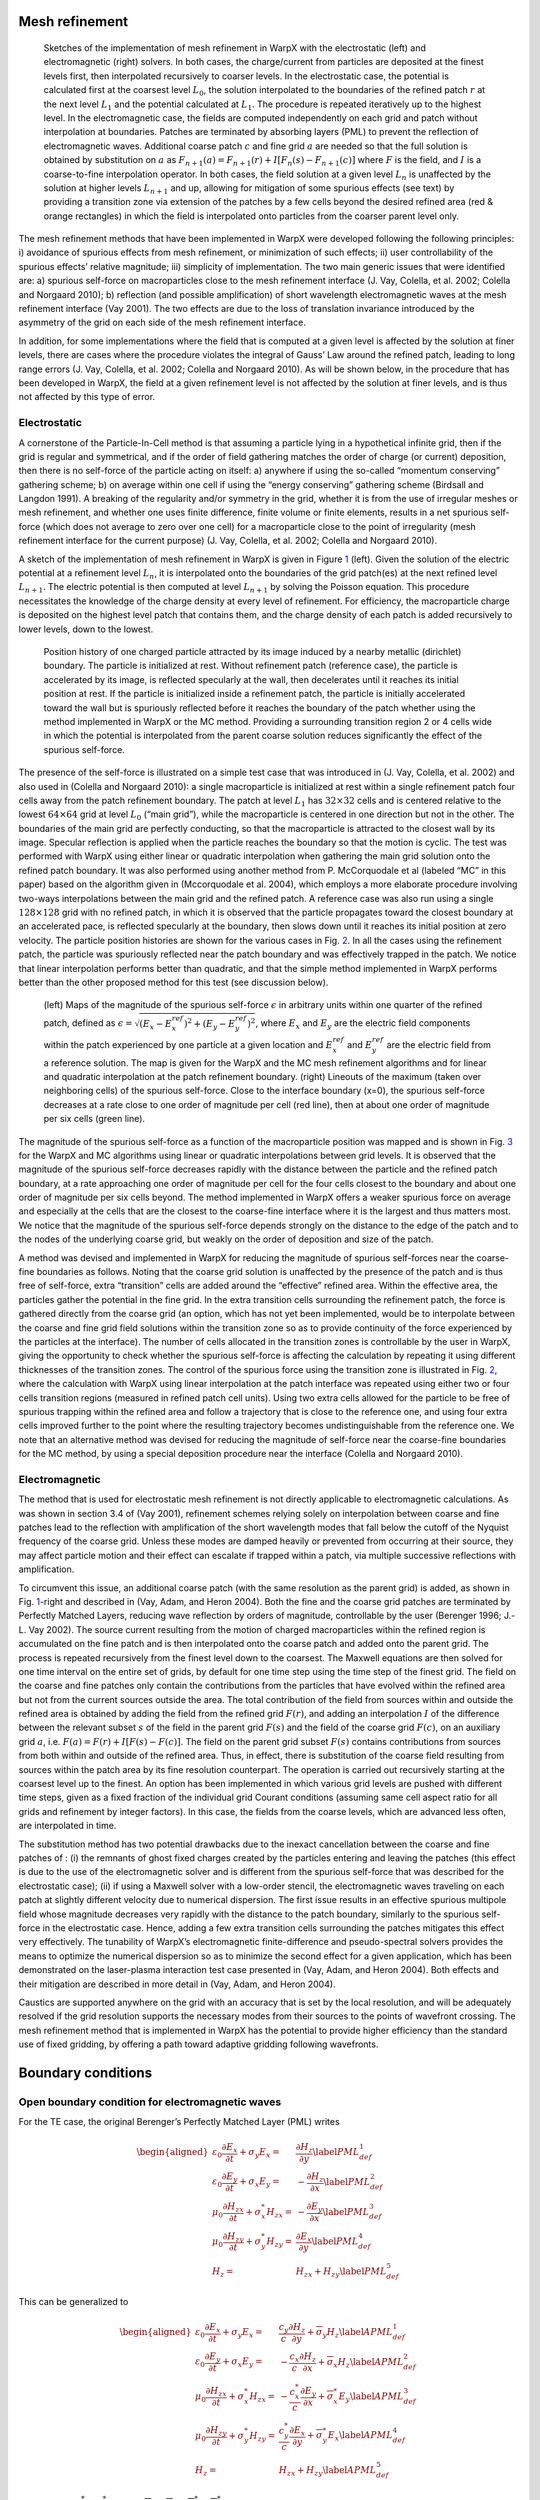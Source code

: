 Mesh refinement
===============

.. figure:: ICNSP_2011_Vay_fig1.png
   :alt: Sketches of the implementation of mesh refinement in WarpX with the electrostatic (left) and electromagnetic (right) solvers. In both cases, the charge/current from particles are deposited at the finest levels first, then interpolated recursively to coarser levels. In the electrostatic case, the potential is calculated first at the coarsest level :math:`L_0`, the solution interpolated to the boundaries of the refined patch :math:`r` at the next level :math:`L_{1}` and the potential calculated at :math:`L_1`. The procedure is repeated iteratively up to the highest level. In the electromagnetic case, the fields are computed independently on each grid and patch without interpolation at boundaries. Patches are terminated by absorbing layers (PML) to prevent the reflection of electromagnetic waves. Additional coarse patch :math:`c` and fine grid :math:`a` are needed so that the full solution is obtained by substitution on :math:`a` as :math:`F_{n+1}(a)=F_{n+1}(r)+I[F_n( s )-F_{n+1}( c )]` where :math:`F` is the field, and :math:`I` is a coarse-to-fine interpolation operator. In both cases, the field solution at a given level :math:`L_n` is unaffected by the solution at higher levels :math:`L_{n+1}` and up, allowing for mitigation of some spurious effects (see text) by providing a transition zone via extension of the patches by a few cells beyond the desired refined area (red & orange rectangles) in which the field is interpolated onto particles from the coarser parent level only.
   :name: fig:ESAMR
   :width: 15cm

   Sketches of the implementation of mesh refinement in WarpX with the electrostatic (left) and electromagnetic (right) solvers. In both cases, the charge/current from particles are deposited at the finest levels first, then interpolated recursively to coarser levels. In the electrostatic case, the potential is calculated first at the coarsest level :math:`L_0`, the solution interpolated to the boundaries of the refined patch :math:`r` at the next level :math:`L_{1}` and the potential calculated at :math:`L_1`. The procedure is repeated iteratively up to the highest level. In the electromagnetic case, the fields are computed independently on each grid and patch without interpolation at boundaries. Patches are terminated by absorbing layers (PML) to prevent the reflection of electromagnetic waves. Additional coarse patch :math:`c` and fine grid :math:`a` are needed so that the full solution is obtained by substitution on :math:`a` as :math:`F_{n+1}(a)=F_{n+1}(r)+I[F_n( s )-F_{n+1}( c )]` where :math:`F` is the field, and :math:`I` is a coarse-to-fine interpolation operator. In both cases, the field solution at a given level :math:`L_n` is unaffected by the solution at higher levels :math:`L_{n+1}` and up, allowing for mitigation of some spurious effects (see text) by providing a transition zone via extension of the patches by a few cells beyond the desired refined area (red & orange rectangles) in which the field is interpolated onto particles from the coarser parent level only.

The mesh refinement methods that have been implemented in WarpX were developed following the following principles: i) avoidance of spurious effects from mesh refinement, or minimization of such effects; ii) user controllability of the spurious effects’ relative magnitude; iii) simplicity of implementation. The two main generic issues that were identified are: a) spurious self-force on macroparticles close to the mesh refinement interface (J. Vay, Colella, et al. 2002; Colella and Norgaard 2010); b) reflection (and possible amplification) of short wavelength electromagnetic waves at the mesh refinement interface (Vay 2001). The two effects are due to the loss of translation invariance introduced by the asymmetry of the grid on each side of the mesh refinement interface.

In addition, for some implementations where the field that is computed at a given level is affected by the solution at finer levels, there are cases where the procedure violates the integral of Gauss’ Law around the refined patch, leading to long range errors (J. Vay, Colella, et al. 2002; Colella and Norgaard 2010). As will be shown below, in the procedure that has been developed in WarpX, the field at a given refinement level is not affected by the solution at finer levels, and is thus not affected by this type of error.

Electrostatic
-------------

A cornerstone of the Particle-In-Cell method is that assuming a particle lying in a hypothetical infinite grid, then if the grid is regular and symmetrical, and if the order of field gathering matches the order of charge (or current) deposition, then there is no self-force of the particle acting on itself: a) anywhere if using the so-called “momentum conserving” gathering scheme; b) on average within one cell if using the “energy conserving” gathering scheme (Birdsall and Langdon 1991). A breaking of the regularity and/or symmetry in the grid, whether it is from the use of irregular meshes or mesh refinement, and whether one uses finite difference, finite volume or finite elements, results in a net spurious self-force (which does not average to zero over one cell) for a macroparticle close to the point of irregularity (mesh refinement interface for the current purpose) (J. Vay, Colella, et al. 2002; Colella and Norgaard 2010).

A sketch of the implementation of mesh refinement in WarpX is given in Figure \ `1 <#fig:ESAMR>`__ (left). Given the solution of the electric potential at a refinement level :math:`L_n`, it is interpolated onto the boundaries of the grid patch(es) at the next refined level :math:`L_{n+1}`. The electric potential is then computed at level :math:`L_{n+1}` by solving the Poisson equation. This procedure necessitates the knowledge of the charge density at every level of refinement. For efficiency, the macroparticle charge is deposited on the highest level patch that contains them, and the charge density of each patch is added recursively to lower levels, down to the lowest.

.. figure:: ICNSP_2011_Vay_fig2.png
   :alt: Position history of one charged particle attracted by its image induced by a nearby metallic (dirichlet) boundary. The particle is initialized at rest. Without refinement patch (reference case), the particle is accelerated by its image, is reflected specularly at the wall, then decelerates until it reaches its initial position at rest. If the particle is initialized inside a refinement patch, the particle is initially accelerated toward the wall but is spuriously reflected before it reaches the boundary of the patch whether using the method implemented in WarpX or the MC method. Providing a surrounding transition region 2 or 4 cells wide in which the potential is interpolated from the parent coarse solution reduces significantly the effect of the spurious self-force.
   :name: fig:ESselfforce
   :width: 15cm

   Position history of one charged particle attracted by its image induced by a nearby metallic (dirichlet) boundary. The particle is initialized at rest. Without refinement patch (reference case), the particle is accelerated by its image, is reflected specularly at the wall, then decelerates until it reaches its initial position at rest. If the particle is initialized inside a refinement patch, the particle is initially accelerated toward the wall but is spuriously reflected before it reaches the boundary of the patch whether using the method implemented in WarpX or the MC method. Providing a surrounding transition region 2 or 4 cells wide in which the potential is interpolated from the parent coarse solution reduces significantly the effect of the spurious self-force. 

The presence of the self-force is illustrated on a simple test case that was introduced in (J. Vay, Colella, et al. 2002) and also used in (Colella and Norgaard 2010): a single macroparticle is initialized at rest within a single refinement patch four cells away from the patch refinement boundary. The patch at level :math:`L_1` has :math:`32\times32` cells and is centered relative to the lowest :math:`64\times64` grid at level :math:`L_0` (“main grid”), while the macroparticle is centered in one direction but not in the other. The boundaries of the main grid are perfectly conducting, so that the macroparticle is attracted to the closest wall by its image. Specular reflection is applied when the particle reaches the boundary so that the motion is cyclic. The test was performed with WarpX using either linear or quadratic interpolation when gathering the main grid solution onto the refined patch boundary. It was also performed using another method from P. McCorquodale et al (labeled “MC” in this paper) based on the algorithm given in (Mccorquodale et al. 2004), which employs a more elaborate procedure involving two-ways interpolations between the main grid and the refined patch. A reference case was also run using a single :math:`128\times128` grid with no refined patch, in which it is observed that the particle propagates toward the closest boundary at an accelerated pace, is reflected specularly at the boundary, then slows down until it reaches its initial position at zero velocity. The particle position histories are shown for the various cases in Fig. `2 <#fig:ESselfforce>`__. In all the cases using the refinement patch, the particle was spuriously reflected near the patch boundary and was effectively trapped in the patch. We notice that linear interpolation performs better than quadratic, and that the simple method implemented in WarpX performs better than the other proposed method for this test (see discussion below).

.. figure:: ICNSP_2011_Vay_fig3.png
   :alt: (left) Maps of the magnitude of the spurious self-force :math:`\epsilon` in arbitrary units within one quarter of the refined patch, defined as :math:`\epsilon=\sqrt{(E_x-E_x^{ref})^2+(E_y-E_y^{ref})^2}`, where :math:`E_x` and :math:`E_y` are the electric field components within the patch experienced by one particle at a given location and :math:`E_x^{ref}` and :math:`E_y^{ref}` are the electric field from a reference solution. The map is given for the WarpX and the MC mesh refinement algorithms and for linear and quadratic interpolation at the patch refinement boundary. (right) Lineouts of the maximum (taken over neighboring cells) of the spurious self-force. Close to the interface boundary (x=0), the spurious self-force decreases at a rate close to one order of magnitude per cell (red line), then at about one order of magnitude per six cells (green line).
   :name: fig:ESselfforcemap
   :width: 15cm

   (left) Maps of the magnitude of the spurious self-force :math:`\epsilon` in arbitrary units within one quarter of the refined patch, defined as :math:`\epsilon=\sqrt{(E_x-E_x^{ref})^2+(E_y-E_y^{ref})^2}`, where :math:`E_x` and :math:`E_y` are the electric field components within the patch experienced by one particle at a given location and :math:`E_x^{ref}` and :math:`E_y^{ref}` are the electric field from a reference solution. The map is given for the WarpX and the MC mesh refinement algorithms and for linear and quadratic interpolation at the patch refinement boundary. (right) Lineouts of the maximum (taken over neighboring cells) of the spurious self-force. Close to the interface boundary (x=0), the spurious self-force decreases at a rate close to one order of magnitude per cell (red line), then at about one order of magnitude per six cells (green line).

The magnitude of the spurious self-force as a function of the macroparticle position was mapped and is shown in Fig. `3 <#fig:ESselfforcemap>`__ for the WarpX and MC algorithms using linear or quadratic interpolations between grid levels. It is observed that the magnitude of the spurious self-force decreases rapidly with the distance between the particle and the refined patch boundary, at a rate approaching one order of magnitude per cell for the four cells closest to the boundary and about one order of magnitude per six cells beyond. The method implemented in WarpX offers a weaker spurious force on average and especially at the cells that are the closest to the coarse-fine interface where it is the largest and thus matters most.
We notice that the magnitude of the spurious self-force depends strongly on the distance to the edge of the patch and to the nodes of the underlying coarse grid, but weakly on the order of deposition and size of the patch.

A method was devised and implemented in WarpX for reducing the magnitude of spurious self-forces near the coarse-fine boundaries as follows. Noting that the coarse grid solution is unaffected by the presence of the patch and is thus free of self-force, extra “transition” cells are added around the “effective” refined area.
Within the effective area, the particles gather the potential in the fine grid. In the extra transition cells surrounding the refinement patch, the force is gathered directly from the coarse grid (an option, which has not yet been implemented, would be to interpolate between the coarse and fine grid field solutions within the transition zone so as to provide continuity of the force experienced by the particles at the interface). The number of cells allocated in the transition zones is controllable by the user in WarpX, giving the opportunity to check whether the spurious self-force is affecting the calculation by repeating it using different thicknesses of the transition zones. The control of the spurious force using the transition zone is illustrated in Fig. \ `2 <#fig:ESselfforce>`__, where the calculation with WarpX using linear interpolation at the patch interface was repeated using either two or four cells transition regions (measured in refined patch cell units). Using two extra cells allowed for the particle to be free of spurious trapping within the refined area and follow a trajectory that is close to the reference one, and using four extra cells improved further to the point where the resulting trajectory becomes undistinguishable from the reference one.
We note that an alternative method was devised for reducing the magnitude of self-force near the coarse-fine boundaries for the MC method, by using a special deposition procedure near the interface (Colella and Norgaard 2010).

Electromagnetic
---------------

The method that is used for electrostatic mesh refinement is not directly applicable to electromagnetic calculations. As was shown in section 3.4 of (Vay 2001), refinement schemes relying solely on interpolation between coarse and fine patches lead to the reflection with amplification of the short wavelength modes that fall below the cutoff of the Nyquist frequency of the coarse grid. Unless these modes are damped heavily or prevented from occurring at their source, they may affect particle motion and their effect can escalate if trapped within a patch, via multiple successive reflections with amplification.

To circumvent this issue, an additional coarse patch (with the same resolution as the parent grid) is added, as shown in Fig. \ `1 <#fig:ESAMR>`__-right and described in (Vay, Adam, and Heron 2004). Both the fine and the coarse grid patches are terminated by Perfectly Matched Layers, reducing wave reflection by orders of magnitude, controllable by the user (Berenger 1996; J.-L. Vay 2002). The source current resulting from the motion of charged macroparticles within the refined region is accumulated on the fine patch and is then interpolated onto the coarse patch and added onto the parent grid. The process is repeated recursively from the finest level down to the coarsest. The Maxwell equations are then solved for one time interval on the entire set of grids, by default for one time step using the time step of the finest grid. The field on the coarse and fine patches only contain the contributions from the particles that have evolved within the refined area but not from the current sources outside the area. The total contribution of the field from sources within and outside the refined area is obtained by adding the field from the refined grid :math:`F(r)`, and adding an interpolation :math:`I` of the difference between the relevant subset :math:`s` of the field in the parent grid :math:`F(s)` and the field of the coarse grid :math:`F( c )`, on an auxiliary grid :math:`a`, i.e. :math:`F(a)=F(r)+I[F(s)-F( c )]`. The field on the parent grid subset :math:`F(s)` contains contributions from sources from both within and outside of the refined area. Thus, in effect, there is substitution of the coarse field resulting from sources within the patch area by its fine resolution counterpart. The operation is carried out recursively starting at the coarsest level up to the finest.
An option has been implemented in which various grid levels are pushed with different time steps, given as a fixed fraction of the individual grid Courant conditions (assuming same cell aspect ratio for all grids and refinement by integer factors). In this case, the fields from the coarse levels, which are advanced less often, are interpolated in time.

The substitution method has two potential drawbacks due to the inexact cancellation between the coarse and fine patches of : (i) the remnants of ghost fixed charges created by the particles entering and leaving the patches (this effect is due to the use of the electromagnetic solver and is different from the spurious self-force that was described for the electrostatic case); (ii) if using a Maxwell solver with a low-order stencil, the electromagnetic waves traveling on each patch at slightly different velocity due to numerical dispersion.
The first issue results in an effective spurious multipole field whose magnitude decreases very rapidly with the distance to the patch boundary, similarly to the spurious self-force in the electrostatic case. Hence, adding a few extra transition cells surrounding the patches mitigates this effect very effectively.
The tunability of WarpX’s electromagnetic finite-difference and pseudo-spectral solvers provides the means to optimize the numerical dispersion so as to minimize the second effect for a given application, which has been demonstrated on the laser-plasma interaction test case presented in (Vay, Adam, and Heron 2004).
Both effects and their mitigation are described in more detail in (Vay, Adam, and Heron 2004).

Caustics are supported anywhere on the grid with an accuracy that is set by the local resolution, and will be adequately resolved if the grid resolution supports the necessary modes from their sources to the points of wavefront crossing. The mesh refinement method that is implemented in WarpX has the potential to provide higher efficiency than the standard use of fixed gridding, by offering a path toward adaptive gridding following wavefronts.

Boundary conditions
===================

Open boundary condition for electromagnetic waves
-------------------------------------------------

For the TE case, the original Berenger’s Perfectly Matched Layer (PML) writes

.. math::

   \begin{aligned}
   \varepsilon _{0}\frac{\partial E_{x}}{\partial t}+\sigma _{y}E_{x} = & \frac{\partial H_{z}}{\partial y}\label{PML_def_1} \\
   \varepsilon _{0}\frac{\partial E_{y}}{\partial t}+\sigma _{x}E_{y} = & -\frac{\partial H_{z}}{\partial x}\label{PML_def_2} \\
   \mu _{0}\frac{\partial H_{zx}}{\partial t}+\sigma ^{*}_{x}H_{zx} = & -\frac{\partial E_{y}}{\partial x}\label{PML_def_3} \\
   \mu _{0}\frac{\partial H_{zy}}{\partial t}+\sigma ^{*}_{y}H_{zy} = & \frac{\partial E_{x}}{\partial y}\label{PML_def_4} \\
   H_{z}  = & H_{zx}+H_{zy}\label{PML_def_5} \end{aligned}

This can be generalized to

.. math::

   \begin{aligned}
   \varepsilon _{0}\frac{\partial E_{x}}{\partial t}+\sigma _{y}E_{x} = & \frac{c_{y}}{c}\frac{\partial H_{z}}{\partial y}+\overline{\sigma }_{y}H_{z}\label{APML_def_1} \\
   \varepsilon _{0}\frac{\partial E_{y}}{\partial t}+\sigma _{x}E_{y} = & -\frac{c_{x}}{c}\frac{\partial H_{z}}{\partial x}+\overline{\sigma }_{x}H_{z}\label{APML_def_2} \\
   \mu _{0}\frac{\partial H_{zx}}{\partial t}+\sigma ^{*}_{x}H_{zx} = & -\frac{c^{*}_{x}}{c}\frac{\partial E_{y}}{\partial x}+\overline{\sigma }_{x}^{*}E_{y}\label{APML_def_3} \\
   \mu _{0}\frac{\partial H_{zy}}{\partial t}+\sigma ^{*}_{y}H_{zy} = & \frac{c^{*}_{y}}{c}\frac{\partial E_{x}}{\partial y}+\overline{\sigma }_{y}^{*}E_{x}\label{APML_def_4} \\
   H_{z} = & H_{zx}+H_{zy}\label{APML_def_5} \end{aligned}

For :math:`c_{x}=c_{y}=c^{*}_{x}=c^{*}_{y}=c` and :math:`\overline{\sigma }_{x}=\overline{\sigma }_{y}=\overline{\sigma }_{x}^{*}=\overline{\sigma }_{y}^{*}=0`,
this system reduces to the Berenger PML medium, while adding the additional
constraint :math:`\sigma _{x}=\sigma _{y}=\sigma _{x}^{*}=\sigma _{y}^{*}=0`
leads to the system of Maxwell equations in vacuum.

[Sec:analytic theory, propa plane wave]Propagation of a Plane Wave in an APML Medium
~~~~~~~~~~~~~~~~~~~~~~~~~~~~~~~~~~~~~~~~~~~~~~~~~~~~~~~~~~~~~~~~~~~~~~~~~~~~~~~~~~~~

We consider a plane wave of magnitude (:math:`E_{0},H_{zx0},H_{zy0}`)
and pulsation :math:`\omega` propagating in the APML medium with an
angle :math:`\varphi` relative to the x axis

.. math::

   \begin{aligned}
   E_{x} = & -E_{0}\sin \varphi e^{i\omega \left( t-\alpha x-\beta y\right) }\label{Plane_wave_APML_def_1} \\
   E_{y} = & E_{0}\cos \varphi e^{i\omega \left( t-\alpha x-\beta y\right) }\label{Plane_wave_APML_def_2} \\
   H_{zx} = & H_{zx0}e^{i\omega \left( t-\alpha x-\beta y\right) }\label{Plane_wave_AMPL_def_3} \\
   H_{zy} = & H_{zy0}e^{i\omega \left( t-\alpha x-\beta y\right) }\label{Plane_wave_APML_def_4} \end{aligned}

where :math:`\alpha` and\ :math:`\beta` are two complex constants to
be determined.

Introducing (`[Plane_wave_APML_def_1] <#Plane_wave_APML_def_1>`__), (`[Plane_wave_APML_def_2] <#Plane_wave_APML_def_2>`__),
(`[Plane_wave_AMPL_def_3] <#Plane_wave_AMPL_def_3>`__) and (`[Plane_wave_APML_def_4] <#Plane_wave_APML_def_4>`__)
into (`[APML_def_1] <#APML_def_1>`__), (`[APML_def_2] <#APML_def_2>`__), (`[APML_def_3] <#APML_def_3>`__)
and (`[APML_def_4] <#APML_def_4>`__) gives

.. math::

   \begin{aligned}
   \varepsilon _{0}E_{0}\sin \varphi -i\frac{\sigma _{y}}{\omega }E_{0}\sin \varphi  = & \beta \frac{c_{y}}{c}\left( H_{zx0}+H_{zy0}\right) +i\frac{\overline{\sigma }_{y}}{\omega }\left( H_{zx0}+H_{zy0}\right) \label{Plane_wave_APML_1_1} \\
   \varepsilon _{0}E_{0}\cos \varphi -i\frac{\sigma _{x}}{\omega }E_{0}\cos \varphi  = & \alpha \frac{c_{x}}{c}\left( H_{zx0}+H_{zy0}\right) -i\frac{\overline{\sigma }_{x}}{\omega }\left( H_{zx0}+H_{zy0}\right) \label{Plane_wave_APML_1_2} \\
   \mu _{0}H_{zx0}-i\frac{\sigma ^{*}_{x}}{\omega }H_{zx0} = & \alpha \frac{c^{*}_{x}}{c}E_{0}\cos \varphi -i\frac{\overline{\sigma }^{*}_{x}}{\omega }E_{0}\cos \varphi \label{Plane_wave_APML_1_3} \\
   \mu _{0}H_{zy0}-i\frac{\sigma ^{*}_{y}}{\omega }H_{zy0} = & \beta \frac{c^{*}_{y}}{c}E_{0}\sin \varphi +i\frac{\overline{\sigma }^{*}_{y}}{\omega }E_{0}\sin \varphi \label{Plane_wave_APML_1_4} \end{aligned}

Defining :math:`Z=E_{0}/\left( H_{zx0}+H_{zy0}\right)` and using (`[Plane_wave_APML_1_1] <#Plane_wave_APML_1_1>`__)
and (`[Plane_wave_APML_1_2] <#Plane_wave_APML_1_2>`__), we get

.. math::

   \begin{aligned}
   \beta  = & \left[ Z\left( \varepsilon _{0}-i\frac{\sigma _{y}}{\omega }\right) \sin \varphi -i\frac{\overline{\sigma }_{y}}{\omega }\right] \frac{c}{c_{y}}\label{Plane_wave_APML_beta_of_g} \\
   \alpha  = & \left[ Z\left( \varepsilon _{0}-i\frac{\sigma _{x}}{\omega }\right) \cos \varphi +i\frac{\overline{\sigma }_{x}}{\omega }\right] \frac{c}{c_{x}}\label{Plane_wave_APML_alpha_of_g} \end{aligned}

Adding :math:`H_{zx0}` and :math:`H_{zy0}` from (`[Plane_wave_APML_1_3] <#Plane_wave_APML_1_3>`__)
and (`[Plane_wave_APML_1_4] <#Plane_wave_APML_1_4>`__) and substituting the expressions
for :math:`\alpha` and :math:`\beta` from (`[Plane_wave_APML_beta_of_g] <#Plane_wave_APML_beta_of_g>`__)
and (`[Plane_wave_APML_alpha_of_g] <#Plane_wave_APML_alpha_of_g>`__) yields

.. math::

   \begin{aligned}
   \frac{1}{Z} = & \frac{Z\left( \varepsilon _{0}-i\frac{\sigma _{x}}{\omega }\right) \cos \varphi \frac{c^{*}_{x}}{c_{x}}+i\frac{\overline{\sigma }_{x}}{\omega }\frac{c^{*}_{x}}{c_{x}}-i\frac{\overline{\sigma }^{*}_{x}}{\omega }}{\mu _{0}-i\frac{\sigma ^{*}_{x}}{\omega }}\cos \varphi \nonumber \\
    + & \frac{Z\left( \varepsilon _{0}-i\frac{\sigma _{y}}{\omega }\right) \sin \varphi \frac{c^{*}_{y}}{c_{y}}-i\frac{\overline{\sigma }_{y}}{\omega }\frac{c^{*}_{y}}{c_{y}}+i\frac{\overline{\sigma }^{*}_{y}}{\omega }}{\mu _{0}-i\frac{\sigma ^{*}_{y}}{\omega }}\sin \varphi \end{aligned}

If :math:`c_{x}=c^{*}_{x}`, :math:`c_{y}=c^{*}_{y}`, :math:`\overline{\sigma }_{x}=\overline{\sigma }^{*}_{x}`, :math:`\overline{\sigma }_{y}=\overline{\sigma }^{*}_{y}`, :math:`\frac{\sigma _{x}}{\varepsilon _{0}}=\frac{\sigma ^{*}_{x}}{\mu _{0}}` and :math:`\frac{\sigma _{y}}{\varepsilon _{0}}=\frac{\sigma ^{*}_{y}}{\mu _{0}}` then

.. math::

   \begin{aligned}
   Z = & \pm \sqrt{\frac{\mu _{0}}{\varepsilon _{0}}}\label{APML_impedance} \end{aligned}

which is the impedance of vacuum. Hence, like the PML, given some
restrictions on the parameters, the APML does not generate any reflection
at any angle and any frequency. As for the PML, this property is not
retained after discretization, as shown subsequently in this paper.

Calling :math:`\psi` any component of the field and :math:`\psi _{0}`
its magnitude, we get from (`[Plane_wave_APML_def_1] <#Plane_wave_APML_def_1>`__), (`[Plane_wave_APML_beta_of_g] <#Plane_wave_APML_beta_of_g>`__),
(`[Plane_wave_APML_alpha_of_g] <#Plane_wave_APML_alpha_of_g>`__) and (`[APML_impedance] <#APML_impedance>`__) that

.. math::

   \label{Plane_wave_absorption}
   \psi =\psi _{0}e^{i\omega \left( t\mp x\cos \varphi /c_{x}\mp y\sin \varphi /c_{y}\right) }e^{-\left( \pm \frac{\sigma _{x}\cos \varphi }{\varepsilon _{0}c_{x}}+\overline{\sigma }_{x}\frac{c}{c_{x}}\right) x}e^{-\left( \pm \frac{\sigma _{y}\sin \varphi }{\varepsilon _{0}c_{y}}+\overline{\sigma }_{y}\frac{c}{c_{y}}\right) y}

We assume that we have an APML layer of thickness :math:`\delta` (measured
along :math:`x`) and that :math:`\sigma _{y}=\overline{\sigma }_{y}=0`
and :math:`c_{y}=c.` Using (`[Plane_wave_absorption] <#Plane_wave_absorption>`__), we determine
that the coefficient of reflection given by this layer is

.. math::

   \begin{aligned}
   R_{APML}\left( \theta \right)  = & e^{-\left( \sigma _{x}\cos \varphi /\varepsilon _{0}c_{x}+\overline{\sigma }_{x}c/c_{x}\right) \delta }e^{-\left( \sigma _{x}\cos \varphi /\varepsilon _{0}c_{x}-\overline{\sigma }_{x}c/c_{x}\right) \delta }\nonumber \\
    = & e^{-2\left( \sigma _{x}\cos \varphi /\varepsilon _{0}c_{x}\right) \delta }\end{aligned}

which happens to be the same as the PML theoretical coefficient of
reflection if we assume :math:`c_{x}=c`. Hence, it follows that for
the purpose of wave absorption, the term :math:`\overline{\sigma }_{x}`
seems to be of no interest. However, although this conclusion is true
at the infinitesimal limit, it does not hold for the discretized counterpart.

Discretization
~~~~~~~~~~~~~~

.. math::

   \begin{aligned}
   \frac{E_x|^{n+1}_{j+1/2,k,l}-E_x|^{n}_{j+1/2,k,l}}{\Delta t} + \sigma_y \frac{E_x|^{n+1}_{j+1/2,k,l}+E_x|^{n}_{j+1/2,k,l}}{2} = & \frac{H_z|^{n+1/2}_{j+1/2,k+1/2,l}-H_z|^{n+1/2}_{j+1/2,k-1/2,l}}{\Delta y} \\
   %
   \frac{E_y|^{n+1}_{j,k+1/2,l}-E_y|^{n}_{j,k+1/2,l}}{\Delta t} + \sigma_x \frac{E_y|^{n+1}_{j,k+1/2,l}+E_y|^{n}_{j,k+1/2,l}}{2} = & - \frac{H_z|^{n+1/2}_{j+1/2,k+1/2,l}-H_z|^{n+1/2}_{j-1/2,k+1/2,l}}{\Delta x} \\
   %
   \frac{H_{zx}|^{n+3/2}_{j+1/2,k+1/2,l}-H_{zx}|^{n}_{j+1/2,k+1/2,l}}{\Delta t} + \sigma^*_x \frac{H_{zx}|^{n+3/2}_{j+1/2,k+1/2,l}+H_{zx}|^{n}_{j+1/2,k+1/2,l}}{2} = & - \frac{E_y|^{n+1}_{j+1,k+1/2,l}-E_y|^{n+1}_{j,k+1/2,l}}{\Delta x} \\
   %
   \frac{H_{zy}|^{n+3/2}_{j+1/2,k+1/2,l}-H_{zy}|^{n}_{j+1/2,k+1/2,l}}{\Delta t} + \sigma^*_y \frac{H_{zy}|^{n+3/2}_{j+1/2,k+1/2,l}+H_{zy}|^{n}_{j+1/2,k+1/2,l}}{2} = & \frac{E_x|^{n+1}_{j+1/2,k+1,l}-E_x|^{n+1}_{j+1/2,k,l}}{\Delta y} \\
   %
   H_z = & H_{zx}+H_{zy}\end{aligned}

.. math::

   \begin{aligned}
   E_x|^{n+1}_{j+1/2,k,l} = & \left(\frac{1-\sigma_y \Delta t/2}{1+\sigma_y \Delta t/2}\right) E_x|^{n}_{j+1/2,k,l} + \frac{\Delta t/\Delta y}{1+\sigma_y \Delta t/2} \left(H_z|^{n+1/2}_{j+1/2,k+1/2,l}-H_z|^{n+1/2}_{j+1/2,k-1/2,l}\right) \\
   %
   E_y|^{n+1}_{j,k+1/2,l} = & \left(\frac{1-\sigma_x \Delta t/2}{1+\sigma_x \Delta t/2}\right) E_y|^{n}_{j,k+1/2,l} - \frac{\Delta t/\Delta x}{1+\sigma_x \Delta t/2} \left(H_z|^{n+1/2}_{j+1/2,k+1/2,l}-H_z|^{n+1/2}_{j-1/2,k+1/2,l}\right) \\
   %
   H_{zx}|^{n+3/2}_{j+1/2,k+1/2,l} = & \left(\frac{1-\sigma^*_x \Delta t/2}{1+\sigma^*_x \Delta t/2}\right) H_{zx}|^{n}_{j+1/2,k+1/2,l} - \frac{\Delta t/\Delta x}{1+\sigma^*_x \Delta t/2} \left(E_y|^{n+1}_{j+1,k+1/2,l}-E_y|^{n+1}_{j,k+1/2,l}\right) \\
   %
   H_{zy}|^{n+3/2}_{j+1/2,k+1/2,l} = & \left(\frac{1-\sigma^*_y \Delta t/2}{1+\sigma^*_y \Delta t/2}\right) H_{zy}|^{n}_{j+1/2,k+1/2,l} + \frac{\Delta t/\Delta y}{1+\sigma^*_y \Delta t/2} \left(E_x|^{n+1}_{j+1/2,k+1,l}-E_x|^{n+1}_{j+1/2,k,l}\right) \\
   %
   H_z = & H_{zx}+H_{zy}\end{aligned}

.. math::

   \begin{aligned}
   E_x|^{n+1}_{j+1/2,k,l} = & e^{-\sigma_y\Delta t} E_x|^{n}_{j+1/2,k,l} + \frac{1-e^{-\sigma_y\Delta t}}{\sigma_y \Delta y} \left(H_z|^{n+1/2}_{j+1/2,k+1/2,l}-H_z|^{n+1/2}_{j+1/2,k-1/2,l}\right) \\
   %
   E_y|^{n+1}_{j,k+1/2,l} = & e^{-\sigma_x\Delta t} E_y|^{n}_{j,k+1/2,l} - \frac{1-e^{-\sigma_x\Delta t}}{\sigma_x \Delta x} \left(H_z|^{n+1/2}_{j+1/2,k+1/2,l}-H_z|^{n+1/2}_{j-1/2,k+1/2,l}\right) \\
   %
   H_{zx}|^{n+3/2}_{j+1/2,k+1/2,l} = & e^{-\sigma^*_x\Delta t} H_{zx}|^{n}_{j+1/2,k+1/2,l} - \frac{1-e^{-\sigma^*_x\Delta t}}{\sigma^*_x \Delta x} \left(E_y|^{n+1}_{j+1,k+1/2,l}-E_y|^{n+1}_{j,k+1/2,l}\right) \\
   %
   H_{zy}|^{n+3/2}_{j+1/2,k+1/2,l} = & e^{-\sigma^*_y\Delta t} H_{zy}|^{n}_{j+1/2,k+1/2,l} + \frac{1-e^{-\sigma^*_y\Delta t}}{\sigma^*_y \Delta y} \left(E_x|^{n+1}_{j+1/2,k+1,l}-E_x|^{n+1}_{j+1/2,k,l}\right) \\
   %
   H_z = & H_{zx}+H_{zy}\end{aligned}

.. math::

   \begin{aligned}
   E_x|^{n+1}_{j+1/2,k,l} = & e^{-\sigma_y\Delta t} E_x|^{n}_{j+1/2,k,l} + \frac{1-e^{-\sigma_y\Delta t}}{\sigma_y \Delta y}\frac{c_y}{c} \left(H_z|^{n+1/2}_{j+1/2,k+1/2,l}-H_z|^{n+1/2}_{j+1/2,k-1/2,l}\right) \\
   %
   E_y|^{n+1}_{j,k+1/2,l} = & e^{-\sigma_x\Delta t} E_y|^{n}_{j,k+1/2,l} - \frac{1-e^{-\sigma_x\Delta t}}{\sigma_x \Delta x}\frac{c_x}{c} \left(H_z|^{n+1/2}_{j+1/2,k+1/2,l}-H_z|^{n+1/2}_{j-1/2,k+1/2,l}\right) \\
   %
   H_{zx}|^{n+3/2}_{j+1/2,k+1/2,l} = & e^{-\sigma^*_x\Delta t} H_{zx}|^{n}_{j+1/2,k+1/2,l} - \frac{1-e^{-\sigma^*_x\Delta t}}{\sigma^*_x \Delta x}\frac{c^*_x}{c} \left(E_y|^{n+1}_{j+1,k+1/2,l}-E_y|^{n+1}_{j,k+1/2,l}\right) \\
   %
   H_{zy}|^{n+3/2}_{j+1/2,k+1/2,l} = & e^{-\sigma^*_y\Delta t} H_{zy}|^{n}_{j+1/2,k+1/2,l} + \frac{1-e^{-\sigma^*_y\Delta t}}{\sigma^*_y \Delta y}\frac{c^*_y}{c} \left(E_x|^{n+1}_{j+1/2,k+1,l}-E_x|^{n+1}_{j+1/2,k,l}\right) \\
   %
   H_z = & H_{zx}+H_{zy}\end{aligned}

.. math::

   \begin{aligned}
   c_x = & c e^{-\sigma_x\Delta t} \frac{\sigma_x \Delta x}{1-e^{-\sigma_x\Delta t}} \\
   c_y = & c e^{-\sigma_y\Delta t} \frac{\sigma_y \Delta y}{1-e^{-\sigma_y\Delta t}} \\
   c^*_x = & c e^{-\sigma^*_x\Delta t} \frac{\sigma^*_x \Delta x}{1-e^{-\sigma^*_x\Delta t}} \\
   c^*_y = & c e^{-\sigma^*_y\Delta t} \frac{\sigma^*_y \Delta y}{1-e^{-\sigma^*_y\Delta t}} \end{aligned}

.. math::

   \begin{aligned}
   E_x|^{n+1}_{j+1/2,k,l} = & e^{-\sigma_y\Delta t} \left[ E_x|^{n}_{j+1/2,k,l} + \frac{\Delta t}{\Delta y} \left(H_z|^{n+1/2}_{j+1/2,k+1/2,l}-H_z|^{n+1/2}_{j+1/2,k-1/2,l}\right) \right] \\
   %
   E_y|^{n+1}_{j,k+1/2,l} = & e^{-\sigma_x\Delta t} \left[ E_y|^{n}_{j,k+1/2,l} - \frac{\Delta t}{\Delta x}  \left(H_z|^{n+1/2}_{j+1/2,k+1/2,l}-H_z|^{n+1/2}_{j-1/2,k+1/2,l}\right) \right] \\
   %
   H_{zx}|^{n+3/2}_{j+1/2,k+1/2,l} = & e^{-\sigma^*_x\Delta t} \left[ H_{zx}|^{n}_{j+1/2,k+1/2,l} - \frac{\Delta t}{\Delta x}  \left(E_y|^{n+1}_{j+1,k+1/2,l}-E_y|^{n+1}_{j,k+1/2,l}\right) \right] \\
   %
   H_{zy}|^{n+3/2}_{j+1/2,k+1/2,l} = & e^{-\sigma^*_y\Delta t} \left[ H_{zy}|^{n}_{j+1/2,k+1/2,l} + \frac{\Delta t}{\Delta y}  \left(E_x|^{n+1}_{j+1/2,k+1,l}-E_x|^{n+1}_{j+1/2,k,l}\right) \right] \\
   %
   H_z = & H_{zx}+H_{zy}\end{aligned}

.. math::

   \begin{aligned}
   E_x|^{n+1}_{j+1/2,k,l} = & E_x|^{n}_{j+1/2,k,l} + \frac{\Delta t}{\Delta y} \left(H_z|^{n+1/2}_{j+1/2,k+1/2,l}-H_z|^{n+1/2}_{j+1/2,k-1/2,l}\right) \\
   %
   E_y|^{n+1}_{j,k+1/2,l} = & E_y|^{n}_{j,k+1/2,l} - \frac{\Delta t}{\Delta x} \left(H_z|^{n+1/2}_{j+1/2,k+1/2,l}-H_z|^{n+1/2}_{j-1/2,k+1/2,l}\right) \\
   %
   H_{zx}|^{n+3/2}_{j+1/2,k+1/2,l} = & H_{zx}|^{n}_{j+1/2,k+1/2,l} - \frac{\Delta t}{\Delta x} \left(E_y|^{n+1}_{j+1,k+1/2,l}-E_y|^{n+1}_{j,k+1/2,l}\right) \\
   %
   H_{zy}|^{n+3/2}_{j+1/2,k+1/2,l} = & H_{zy}|^{n}_{j+1/2,k+1/2,l} + \frac{\Delta t}{\Delta y} \left(E_x|^{n+1}_{j+1/2,k+1,l}-E_x|^{n+1}_{j+1/2,k,l}\right) \\
   %
   H_z = & H_{zx}+H_{zy}\end{aligned}

Moving window and optimal Lorentz boosted frame
===============================================

The simulations of plasma accelerators from first principles are extremely computationally intensive, due to the need to resolve the evolution of a driver (laser or particle beam) and an accelerated particle beam into a plasma structure that is orders of magnitude longer and wider than the accelerated beam. As is customary in the modeling of particle beam dynamics in standard particle accelerators, a moving window is commonly used to follow the driver, the wake and the accelerated beam. This results in huge savings, by avoiding the meshing of the entire plasma that is orders of magnitude longer than the other length scales of interest.

.. figure:: Boosted_frame.png
   :alt: [fig:PIC] A first principle simulation of a short driver beam (laser or charged particles) propagating through a plasma that is orders of magnitude longer necessitates a very large number of time steps. Recasting the simulation in a frame of reference that is moving close to the speed of light in the direction of the driver beam leads to simulating a driver beam that appears longer propagating through a plasma that appears shorter than in the laboratory. Thus, this relativistic transformation of space and time reduces the disparity of scales, and thereby the number of time steps to complete the simulation, by orders of magnitude.

   [fig:PIC] A first principle simulation of a short driver beam (laser or charged particles) propagating through a plasma that is orders of magnitude longer necessitates a very large number of time steps. Recasting the simulation in a frame of reference that is moving close to the speed of light in the direction of the driver beam leads to simulating a driver beam that appears longer propagating through a plasma that appears shorter than in the laboratory. Thus, this relativistic transformation of space and time reduces the disparity of scales, and thereby the number of time steps to complete the simulation, by orders of magnitude.

Even using a moving window, however, a full PIC simulation of a plasma accelerator can be extraordinarily demanding computationally, as many time steps are needed to resolve the crossing of the short driver beam with the plasma column. As it turns out, choosing an optimal frame of reference that travels close to the speed of light in the direction of the laser or particle beam (as opposed to the usual choice of the laboratory frame) enables speedups by orders of magnitude (Vay 2007; J -L. Vay et al. 2011). This is a result of the properties of Lorentz contraction and dilation of space and time. In the frame of the laboratory, a very short driver (laser or particle) beam propagates through a much longer plasma column, necessitating millions to tens of millions of time steps for parameters in the range of the BELLA or FACET-II experiments. As sketched in Fig. `[fig:PIC] <#fig:PIC>`__, in a frame moving with the driver beam in the plasma at velocity :math:`v=\beta c` (where :math:`c` is the speed of light in vacuum), the beam length is now elongated by :math:`\approx(1+\beta)\gamma` while the plasma contracts by :math:`\gamma` (where :math:`\gamma=1/\sqrt{1-\beta^2}` is the relativistic factor associated with the frame velocity). The number of time steps that is needed to simulate a “longer” beam through a “shorter” plasma is now reduced by up to :math:`\approx(1+\beta) \gamma^2` (a detailed derivation of the speedup is given below).

The modeling of a plasma acceleration stage in a boosted frame
involves the fully electromagnetic modeling of a plasma propagating at near the speed of light, for which Numerical Cerenkov
(Boris and Lee 1973; Haber et al. 1973) is a potential issue, as explained in more details below.
In addition, for a frame of reference moving in the direction of the accelerated beam (or equivalently the wake of the laser),
waves emitted by the plasma in the forward direction expand
while the ones emitted in the backward direction contract, following the properties of the Lorentz transformation.
If one had to resolve both forward and backward propagating
waves emitted from the plasma, there would be no gain in selecting a frame different from the laboratory frame. However,
the physics of interest for a laser wakefield is the laser driving the wake, the wake, and the accelerated beam.
Backscatter is weak in the short-pulse regime, and does not
interact as strongly with the beam as do the forward propagating waves
which stay in phase for a long period. It is thus often assumed that the backward propagating waves
can be neglected in the modeling of plasma accelerator stages. The accuracy of this assumption has been demonstrated by
comparison between explicit codes which include both forward and backward waves and envelope or quasistatic codes which neglect backward waves
(Geddes et al. 2008; Geddes et al. 2009; Cowan et al. 2009).

Theoretical speedup dependency with the frame boost
---------------------------------------------------

The derivation that is given here reproduces the one given in (J -L. Vay et al. 2011), where the obtainable speedup is derived as an extension of the formula that was derived earlier(Vay 2007), taking in addition into account the group velocity of the laser as it traverses the plasma.

Assuming that the simulation box is a fixed number of plasma periods long, which implies the use (which is standard) of a moving window following
the wake and accelerated beam, the speedup is given by the ratio of the time taken by the laser pulse and the plasma to cross each other, divided by the shortest time scale of interest, that is the laser period. To first order, the wake velocity :math:`v_w` is set by the 1D group velocity of the laser driver, which in the linear (low intensity) limit, is given by (Esarey, Schroeder, and Leemans 2009):

.. math:: v_w/c=\beta_w=\left(1-\frac{\omega_p^2}{\omega^2}\right)^{1/2}

where :math:`\omega_p=\sqrt{(n_e e^2)/(\epsilon_0 m_e)}` is the plasma frequency, :math:`\omega=2\pi c/\lambda` is the laser frequency, :math:`n_e` is the plasma density, :math:`\lambda` is the laser wavelength in vacuum, :math:`\epsilon_0` is the permittivity of vacuum, :math:`c` is the speed of light in vacuum, and :math:`e` and :math:`m_e` are respectively the charge and mass of the electron.

In practice, the runs are typically stopped when the last electron beam macro-particle exits the plasma, and a measure of the total time of the simulation is then given by

.. math:: T=\frac{L+\eta \lambda_p}{v_w-v_p}

where :math:`\lambda_p\approx 2\pi c/\omega_p` is the wake wavelength, :math:`L` is the plasma length, :math:`v_w` and :math:`v_p=\beta_p c` are respectively the velocity of the wake and of the plasma relative to the frame of reference, and :math:`\eta` is an adjustable parameter for taking into account the fraction of the wake which exited the plasma at the end of the simulation.
For a beam injected into the :math:`n^{th}` bucket, :math:`\eta` would be set to :math:`n-1/2`. If positrons were considered, they would be injected half a wake period ahead of the location of the electrons injection position for a given period, and one would have :math:`\eta=n-1`. The numerical cost :math:`R_t` scales as the ratio of the total time to the shortest timescale of interest, which is the inverse of the laser frequency, and is thus given by

.. math:: R_t=\frac{T c}{\lambda}=\frac{\left(L+\eta \lambda_p\right)}{\left(\beta_w-\beta_p\right) \lambda}

In the laboratory, :math:`v_p=0` and the expression simplifies to

.. math:: R_{lab}=\frac{T c}{\lambda}=\frac{\left(L+\eta \lambda_p\right)}{\beta_w \lambda}

In a frame moving at :math:`\beta c`, the quantities become

.. math::

   \begin{aligned}
   \lambda_p^*&=&\lambda_p/\left[\gamma \left(1-\beta_w \beta\right)\right] \\
   L^*&=&L/\gamma \\
   \lambda^*&=& \gamma\left(1+\beta\right) \lambda\\
   \beta_w^*&=&\left(\beta_w-\beta\right)/\left(1-\beta_w\beta\right) \\
   v_p^*&=&-\beta c \\
   T^*&=&\frac{L^*+\eta \lambda_p^*}{v_w^*-v_p^*} \\
   R_t^*&=&\frac{T^* c}{\lambda^*} = \frac{\left(L^*+\eta \lambda_p^*\right)}{\left(\beta_w^*+\beta\right) \lambda^*}\end{aligned}

where :math:`\gamma=1/\sqrt{1-\beta^2}`.

The expected speedup from performing the simulation in a boosted frame is given by the ratio of :math:`R_{lab}` and :math:`R_t^*`

.. math::

   S=\frac{R_{lab}}{R_t^*}=\frac{\left(1+\beta\right)\left(L+\eta \lambda_p\right)}{\left(1-\beta\beta_w\right)L+\eta \lambda_p}
   \label{Eq_scaling1d0}

We note that assuming that :math:`\beta_w\approx1` (which is a valid approximation for most practical cases of interest) and that :math:`\gamma<<\gamma_w`, this expression is consistent with the expression derived earlier (Vay 2007) for the laser-plasma acceleration case, which states that :math:`R_t^*=\alpha R_t/\left(1+\beta\right)` with :math:`\alpha=\left(1-\beta+l/L\right)/\left(1+l/L\right)`, where :math:`l` is the laser length which is generally proportional to :math:`\eta \lambda_p`, and :math:`S=R_t/R_T^*`. However, higher values of :math:`\gamma` are of interest for maximum speedup, as shown below.

For intense lasers (:math:`a\sim 1`) typically used for acceleration, the energy gain is limited by dephasing (Schroeder et al. 2011), which occurs over a scale length :math:`L_d \sim \lambda_p^3/2\lambda^2`.
Acceleration is compromised beyond :math:`L_d` and in practice, the plasma length is proportional to the dephasing length, i.e. :math:`L= \xi L_d`. In most cases, :math:`\gamma_w^2>>1`, which allows the approximations :math:`\beta_w\approx1-\lambda^2/2\lambda_p^2`, and :math:`L=\xi \lambda_p^3/2\lambda^2\approx \xi \gamma_w^2 \lambda_p/2>>\eta \lambda_p`, so that Eq.(\ `[Eq_scaling1d0] <#Eq_scaling1d0>`__) becomes

.. math::

   S=\left(1+\beta\right)^2\gamma^2\frac{\xi\gamma_w^2}{\xi\gamma_w^2+\left(1+\beta\right)\gamma^2\left(\xi\beta/2+2\eta\right)}
   \label{Eq_scaling1d}

For low values of :math:`\gamma`, i.e. when :math:`\gamma<<\gamma_w`, Eq.(\ `[Eq_scaling1d] <#Eq_scaling1d>`__) reduces to

.. math::

   S_{\gamma<<\gamma_w}=\left(1+\beta\right)^2\gamma^2
   \label{Eq_scaling1d_simpl2}

Conversely, if :math:`\gamma\rightarrow\infty`, Eq.(\ `[Eq_scaling1d] <#Eq_scaling1d>`__) becomes

.. math::

   S_{\gamma\rightarrow\infty}=\frac{4}{1+4\eta/\xi}\gamma_w^2
   \label{Eq_scaling_gamma_inf}

Finally, in the frame of the wake, i.e. when :math:`\gamma=\gamma_w`, assuming that :math:`\beta_w\approx1`, Eq.(\ `[Eq_scaling1d] <#Eq_scaling1d>`__) gives

.. math::

   S_{\gamma=\gamma_w}\approx\frac{2}{1+2\eta/\xi}\gamma_w^2
   \label{Eq_scaling_gamma_wake}

Since :math:`\eta` and :math:`\xi` are of order unity, and the practical regimes of most interest satisfy :math:`\gamma_w^2>>1`, the speedup that is obtained by using the frame of the wake will be near the maximum obtainable value given by Eq.(\ `[Eq_scaling_gamma_inf] <#Eq_scaling_gamma_inf>`__).

Note that without the use of a moving window, the relativistic effects that are at play in the time domain would also be at play in the spatial domain (Vay 2007), and the :math:`\gamma^2` scaling would transform to :math:`\gamma^4`. Hence, it is important to use a moving window even in simulations in a Lorentz boosted frame. For very high values of the boosted frame, the optimal velocity of the moving window may vanish (i.e. no moving window) or even reverse.

Numerical Stability and alternate formulation in a Galilean frame
-----------------------------------------------------------------

The numerical Cherenkov instability (NCI) (Godfrey 1974)
is the most serious numerical instability affecting multidimensional
PIC simulations of relativistic particle beams and streaming plasmas
(Martins et al. 2010; Vay et al. 2010; J L Vay et al. 2011; Sironi and Spitkovsky 2011; Godfrey and Vay 2013; Xu et al. 2013).
It arises from coupling between possibly numerically distorted electromagnetic modes and spurious
beam modes, the latter due to the mismatch between the Lagrangian
treatment of particles and the Eulerian treatment of fields (Godfrey 1975).

In recent papers the electromagnetic dispersion
relations for the numerical Cherenkov instability were derived and solved for both FDTD (Godfrey and Vay 2013; Brendan B. Godfrey and Vay 2014)
and PSATD (Brendan B. Godfrey, Vay, and Haber 2014a, 2014b) algorithms.

Several solutions have been proposed to mitigate the NCI (Brendan B Godfrey, Vay, and Haber 2014; Brendan B. Godfrey, Vay, and Haber 2014b, 2014a; Godfrey and Vay 2015; Yu, Xu, Decyk, et al. 2015; Yu, Xu, Tableman, et al. 2015). Although
these solutions efficiently reduce the numerical instability,
they typically introduce either strong smoothing of the currents and
fields, or arbitrary numerical corrections, which are
tuned specifically against the NCI and go beyond the
natural discretization of the underlying physical equation. Therefore,
it is sometimes unclear to what extent these added corrections could impact the
physics at stake for a given resolution.

For instance, NCI-specific corrections include periodically smoothing
the electromagnetic field components (Martins et al. 2010),
using a special time step (Vay et al. 2010; J L Vay et al. 2011) or
applying a wide-band smoothing of the current components (Vay et al. 2010; J L Vay et al. 2011; J. Vay, Geddes, et al. 2011). Another set of mitigation methods
involve scaling the deposited
currents by a carefully-designed wavenumber-dependent factor
(Brendan B. Godfrey and Vay 2014; Brendan B. Godfrey, Vay, and Haber 2014b) or slightly modifying the
ratio of electric and magnetic fields (:math:`E/B`) before gathering their
value onto the macroparticles
(Brendan B. Godfrey, Vay, and Haber 2014a; Godfrey and Vay 2015).
Yet another set of NCI-specific corrections
(Yu, Xu, Decyk, et al. 2015; Yu, Xu, Tableman, et al. 2015) consists
in combining a small timestep :math:`\Delta t`, a sharp low-pass spatial filter,
and a spectral or high-order scheme that is tuned so as to
create a small, artificial “bump” in the dispersion relation
(Yu, Xu, Decyk, et al. 2015). While most mitigation methods have only been applied
to Cartesian geometry, this last
set of methods ((Yu, Xu, Decyk, et al. 2015; Yu, Xu, Tableman, et al. 2015))
has the remarkable property that it can be applied
(Yu, Xu, Tableman, et al. 2015) to both Cartesian geometry and
quasi-cylindrical geometry (i.e. cylindrical geometry with
azimuthal Fourier decomposition (Lifschitz et al. 2009; Davidson et al. 2015; R. Lehe et al. 2016)). However,
the use of a small timestep proportionally slows down the progress of
the simulation, and the artificial “bump” is again an arbitrary correction
that departs from the underlying physics.

A new scheme was recently proposed, in (Kirchen et al. 2016; Lehe et al. 2016), which
completely eliminates the NCI for a plasma drifting at a uniform relativistic velocity
– with no arbitrary correction – by simply integrating
the PIC equations in *Galilean coordinates* (also known as
*comoving coordinates*). More precisely, in the new
method, the Maxwell equations *in Galilean coordinates* are integrated
analytically, using only natural hypotheses, within the PSATD
framework (Pseudo-Spectral-Analytical-Time-Domain (Haber et al. 1973; Vay, Haber, and Godfrey 2013)).

The idea of the proposed scheme is to perform a Galilean change of
coordinates, and to carry out the simulation in the new coordinates:

.. math::

   \label{eq:change-var}
   \boldsymbol{x}' = \boldsymbol{x} - \boldsymbol{v}_{gal}t

where :math:`\boldsymbol{x} = x\,\boldsymbol{u}_x + y\,\boldsymbol{u}_y + z\,\boldsymbol{u}_z` and
:math:`\boldsymbol{x}' = x'\,\boldsymbol{u}_x + y'\,\boldsymbol{u}_y + z'\,\boldsymbol{u}_z` are the
position vectors in the standard and Galilean coordinates
respectively.

When choosing :math:`\boldsymbol{v}_{gal}= \boldsymbol{v}_0`, where
:math:`\boldsymbol{v}_0` is the speed of the bulk of the relativistic
plasma, the plasma does not move with respect to the grid in the Galilean
coordinates :math:`\boldsymbol{x}'` – or, equivalently, in the standard
coordinates :math:`\boldsymbol{x}`, the grid moves along with the plasma. The heuristic intuition behind this scheme
is that these coordinates should prevent the discrepancy between the Lagrangian and
Eulerian point of view, which gives rise to the NCI (Godfrey 1975).

An important remark is that the Galilean change of
coordinates (`[eq:change-var] <#eq:change-var>`__) is a simple translation. Thus, when used in
the context of Lorentz-boosted simulations, it does
of course preserve the relativistic dilatation of space and time which gives rise to the
characteristic computational speedup of the boosted-frame technique.

Another important remark is that the Galilean scheme is *not*
equivalent to a moving window (and in fact the Galilean scheme can be
independently *combined* with a moving window). Whereas in a
moving window, gridpoints are added and removed so as to effectively
translate the boundaries, in the Galilean scheme the gridpoints
*themselves* are not only translated but in this case, the physical equations
are modified accordingly. Most importantly, the assumed time evolution of
the current :math:`\boldsymbol{J}` within one timestep is different in a standard PSATD scheme with moving
window and in a Galilean PSATD scheme (Lehe et al. 2016).

In the Galilean coordinates :math:`\boldsymbol{x}'`, the equations of particle
motion and the Maxwell equations take the form

.. math::

   \begin{aligned}
   \frac{d\boldsymbol{x}'}{dt} &= \frac{\boldsymbol{p}}{\gamma m} - \boldsymbol{v}_{gal}\label{eq:motion1} \\
   \frac{d\boldsymbol{p}}{dt} &= q \left( \boldsymbol{E} +
   \frac{\boldsymbol{p}}{\gamma m} \times \boldsymbol{B} \right) \label{eq:motion2}\\
   \left(  \frac{\partial \;}{\partial t} - \boldsymbol{v}_{gal}\cdot\boldsymbol{\nabla'}\right)\boldsymbol{B} &= -\boldsymbol{\nabla'}\times\boldsymbol{E} \label{eq:maxwell1}\\
   \frac{1}{c^2}\left(  \frac{\partial \;}{\partial t} - \boldsymbol{v}_{gal}\cdot\boldsymbol{\nabla'}\right)\boldsymbol{E} &= \boldsymbol{\nabla'}\times\boldsymbol{B} - \mu_0\boldsymbol{J} \label{eq:maxwell2}\end{aligned}

where :math:`\boldsymbol{\nabla'}` denotes a spatial derivative with respect to the
Galilean coordinates :math:`\boldsymbol{x}'`.

Integrating these equations from :math:`t=n\Delta
t` to :math:`t=(n+1)\Delta t` results in the following update equations (see
(Lehe et al. 2016) for the details of the derivation):

.. math::

   \begin{aligned}
   \mathbf{\tilde{B}}^{n+1} &= \theta^2 C \mathbf{\tilde{B}}^n
    -\frac{\theta^2 S}{ck}i\boldsymbol{k}\times \mathbf{\tilde{E}}^n \nonumber \\
   & + \;\frac{\theta \chi_1}{\epsilon_0c^2k^2}\;i\boldsymbol{k} \times
                        \mathbf{\tilde{J}}^{n+1/2} \label{eq:disc-maxwell1}\\
   \mathbf{\tilde{E}}^{n+1} &=  \theta^2 C  \mathbf{\tilde{E}}^n
    +\frac{\theta^2 S}{k} \,c i\boldsymbol{k}\times \mathbf{\tilde{B}}^n \nonumber \\
   & +\frac{i\nu \theta \chi_1 - \theta^2S}{\epsilon_0 ck} \; \mathbf{\tilde{J}}^{n+1/2}\nonumber \\
   & - \frac{1}{\epsilon_0k^2}\left(\; \chi_2\;\hat{\mathcal{\rho}}^{n+1} -
     \theta^2\chi_3\;\hat{\mathcal{\rho}}^{n} \;\right) i\boldsymbol{k} \label{eq:disc-maxwell2}\end{aligned}

where we used the short-hand notations :math:`\mathbf{\tilde{E}}^n \equiv
%
\mathbf{\tilde{E}}(\boldsymbol{k}, n\Delta t)`, :math:`\mathbf{\tilde{B}}^n \equiv
\mathbf{\tilde{B}}(\boldsymbol{k}, n\Delta t)` as well as:

.. math::

   \begin{aligned}
   &C = \cos(ck\Delta t) \quad S = \sin(ck\Delta t) \quad k
   = |\boldsymbol{k}| \label{eq:def-C-S}\\&
   \nu = \frac{\boldsymbol{k}\cdot\boldsymbol{v}_{gal}}{ck} \quad \theta =
     e^{i\boldsymbol{k}\cdot\boldsymbol{v}_{gal}\Delta t/2} \quad \theta^* =
     e^{-i\boldsymbol{k}\cdot\boldsymbol{v}_{gal}\Delta t/2} \label{eq:def-nu-theta}\\&
   \chi_1 =  \frac{1}{1 -\nu^2} \left( \theta^* -  C \theta + i
     \nu \theta S \right) \label{eq:def-chi1}\\&
   \chi_2 = \frac{\chi_1 - \theta(1-C)}{\theta^*-\theta} \quad
   \chi_3 = \frac{\chi_1-\theta^*(1-C)}{\theta^*-\theta} \label{eq:def-chi23}\end{aligned}

Note that, in the limit :math:`\boldsymbol{v}_{gal}=\boldsymbol{0}`,
(`[eq:disc-maxwell1] <#eq:disc-maxwell1>`__) and (`[eq:disc-maxwell2] <#eq:disc-maxwell2>`__) reduce to the standard PSATD
equations (Haber et al. 1973), as expected.
As shown in (Kirchen et al. 2016; Lehe et al. 2016),
the elimination of the NCI with the new Galilean integration is verified empirically via PIC simulations of uniform drifting plasmas and laser-driven plasma acceleration stages, and confirmed by a theoretical analysis of the instability.

Inputs and outputs
==================

Initialization of the plasma columns and drivers (laser or particle beam) is performed via the specification of multidimensional functions that describe the initial state with, if needed, a time dependence, or from reconstruction of distributions based on experimental data. Care is needed when initializing quantities in parallel to avoid double counting and ensure smoothness of the distributions at the interface of computational domains. When the sum of the initial distributions of charged particles is not charge neutral, initial fields are computed using generally a static approximation with Poisson solves accompanied by proper relativistic scalings (Vay 2008; Cowan et al. 2013).

Outputs include dumps of particle and field quantities at regular intervals, histories of particle distributions moments, spectra, etc, and plots of the various quantities. In parallel simulations, the diagnostic subroutines need to handle additional complexity from the domain decomposition, as well as large amount of data that may necessitate data reduction in some form before saving to disk.

Simulations in a Lorentz boosted frame require additional considerations, as described below.

Inputs and outputs in a boosted frame simulation
------------------------------------------------

.. figure:: Input_output.png
   :alt: (top) Snapshot of a particle beam showing “frozen" (grey spheres) and “active" (colored spheres) macroparticles traversing the injection plane (red rectangle). (bottom) Snapshot of the beam macroparticles (colored spheres) passing through the background of electrons (dark brown streamlines) and the diagnostic stations (red rectangles). The electrons, the injection plane and the diagnostic stations are fixed in the laboratory plane, and are thus counter-propagating to the beam in a boosted frame.
   :width: 120mm

   (top) Snapshot of a particle beam showing “frozen" (grey spheres) and “active" (colored spheres) macroparticles traversing the injection plane (red rectangle). (bottom) Snapshot of the beam macroparticles (colored spheres) passing through the background of electrons (dark brown streamlines) and the diagnostic stations (red rectangles). The electrons, the injection plane and the diagnostic stations are fixed in the laboratory plane, and are thus counter-propagating to the beam in a boosted frame. 

[Fig_inputoutput]

The input and output data are often known from, or compared to, experimental data. Thus, calculating in
a frame other than the laboratory entails transformations of the data between the calculation frame and the laboratory
frame. This section describes the procedures that have been implemented in the Particle-In-Cell framework Warp (Grote et al. 2005) to handle the input and output of data between the frame of calculation and the laboratory frame (J -L. Vay et al. 2011). Simultaneity of events between two frames is valid only for a plane that is perpendicular to the relative motion of the frame. As a result, the input/output processes involve the input of data (particles or fields) through a plane, as well as output through a series of planes, all of which are perpendicular to the direction of the relative velocity between the frame of calculation and the other frame of choice.

Input in a boosted frame simulation
~~~~~~~~~~~~~~~~~~~~~~~~~~~~~~~~~~~

Particles - 
^^^^^^^^^^^^

Particles are launched through a plane using a technique that is generic and applies to Lorentz boosted frame simulations in general, including plasma acceleration, and is illustrated using the case of a positively charged particle beam propagating through a background of cold electrons in an assumed continuous transverse focusing system, leading to a well-known growing transverse “electron cloud” instability (Vay 2007). In the laboratory frame, the electron background is initially at rest and a moving window is used to follow the beam progression. Traditionally, the beam macroparticles are initialized all at once in the window, while background electron macroparticles are created continuously in front of the beam on a plane that is perpendicular to the beam velocity. In a frame moving at some fraction of the beam velocity in the laboratory frame, the beam initial conditions at a given time in the calculation frame are generally unknown and one must initialize the beam differently. However, it can be taken advantage of the fact that the beam initial conditions are often known for a given plane in the laboratory, either directly, or via simple calculation or projection from the conditions at a given time in the labortory frame. Given the position and velocity :math:`\{x,y,z,v_x,v_y,v_z\}` for each beam macroparticle at time :math:`t=0` for a beam moving at the average velocity :math:`v_b=\beta_b c` (where :math:`c` is the speed of light) in the laboratory, and using the standard synchronization (:math:`z=z'=0` at :math:`t=t'=0`) between the laboratory and the calculation frames, the procedure for transforming the beam quantities for injection in a boosted frame moving at velocity :math:`\beta c` in the laboratory is as follows (the superscript :math:`'` relates to quantities known in the boosted frame while the superscript :math:`^*` relates to quantities that are know at a given longitudinal position :math:`z^*` but different times of arrival):

#. project positions at :math:`z^*=0` assuming ballistic propagation

   .. math::

      \begin{aligned}
          t^* &=& \left(z-\bar{z}\right)/v_z \label{Eq:t*}\\
          x^* &=& x-v_x t^* \label{Eq:x*}\\
          y^* &=& y-v_y t^* \label{Eq:y*}\\
          z^* &=& 0 \label{Eq:z*}\end{aligned}

   the velocity components being left unchanged,

#. apply Lorentz transformation from laboratory frame to boosted frame

   .. math::

      \begin{aligned}
          t'^* &=& -\gamma t^* \label{Eq:tp*}\\
          x'^* &=& x^* \label{Eq:xp*}\\
          y'^* &=& y^* \label{Eq:yp*}\\
          z'^* &=& \gamma\beta c t^* \label{Eq:zp*}\\
          v'^*_x&=&\frac{v_x^*}{\gamma\left(1-\beta \beta_b\right)} \label{Eq:vxp*}\\
          v'^*_y&=&\frac{v_y^*}{\gamma\left(1-\beta \beta_b\right)} \label{Eq:vyp*}\\
          v'^*_z&=&\frac{v_z^*-\beta c}{1-\beta \beta_b} \label{Eq:vzp*}\end{aligned}

   where :math:`\gamma=1/\sqrt{1-\beta^2}`. With the knowledge of the time at which each beam macroparticle crosses the plane into consideration, one can inject each beam macroparticle in the simulation at the appropriate location and time.

#. synchronize macroparticles in boosted frame, obtaining their positions at a fixed :math:`t'=0` (before any particle is injected)

   .. math::

      \begin{aligned}
          z' &=& z'^*-\bar{v}'^*_z t'^* \label{Eq:zp}\end{aligned}

   This additional step is needed for setting the electrostatic or electromagnetic fields at the plane of injection. In a Particle-In-Cell code, the three-dimensional fields are calculated by solving the Maxwell equations (or static approximation like Poisson, Darwin or other (Vay 2008)) on a grid on which the source term is obtained from the macroparticles distribution. This requires generation of a three-dimensional representation of the beam distribution of macroparticles at a given time before they cross the injection plane at :math:`z'^*`. This is accomplished by expanding the beam distribution longitudinally such that all macroparticles (so far known at different times of arrival at the injection plane) are synchronized to the same time in the boosted frame. To keep the beam shape constant, the particles are “frozen” until they cross that plane: the three velocity components and the two position components perpendicular to the boosted frame velocity are kept constant, while the remaining position component is advanced at the average beam velocity. As particles cross the plane of injection, they become regular “active” particles with full 6-D dynamics.

Figure `[Fig_inputoutput] <#Fig_inputoutput>`__ (top) shows a snapshot of a beam that has passed partly through the injection plane. As the frozen beam macroparticles pass through the injection plane (which moves opposite to the beam in the boosted frame), they are converted to “active" macroparticles. The charge or current density is accumulated from the active and the frozen particles, thus ensuring that the fields at the plane of injection are consistent.

Laser - 
^^^^^^^^

Similarly to the particle beam, the laser is injected through a plane perpendicular to the axis of propagation of the laser (by default :math:`z`).
The electric field :math:`E_\perp` that is to be emitted is given by the formula

.. math:: E_\perp\left(x,y,t\right)=E_0 f\left(x,y,t\right) \sin\left[\omega t+\phi\left(x,y,\omega\right)\right]

where :math:`E_0` is the amplitude of the laser electric field, :math:`f\left(x,y,t\right)` is the laser envelope, :math:`\omega` is the laser frequency, :math:`\phi\left(x,y,\omega\right)` is a phase function to account for focusing, defocusing or injection at an angle, and :math:`t` is time. By default, the laser envelope is a three-dimensional gaussian of the form

.. math:: f\left(x,y,t\right)=e^{-\left(x^2/2 \sigma_x^2+y^2/2 \sigma_y^2+c^2t^2/2 \sigma_z^2\right)}

where :math:`\sigma_x`, :math:`\sigma_y` and :math:`\sigma_z` are the dimensions of the laser pulse; or it can be defined arbitrarily by the user at runtime.
If :math:`\phi\left(x,y,\omega\right)=0`, the laser is injected at a waist and parallel to the axis :math:`z`.

If, for convenience, the injection plane is moving at constant velocity :math:`\beta_s c`, the formula is modified to take the Doppler effect on frequency and amplitude into account and becomes

.. math::

   \begin{aligned}
   E_\perp\left(x,y,t\right)&=&\left(1-\beta_s\right)E_0 f\left(x,y,t\right)\nonumber \\
   &\times& \sin\left[\left(1-\beta_s\right)\omega t+\phi\left(x,y,\omega\right)\right].\end{aligned}

The injection of a laser of frequency :math:`\omega` is considered for a simulation using a boosted frame moving at :math:`\beta c` with respect to the laboratory. Assuming that the laser is injected at a plane that is fixed in the laboratory, and thus moving at :math:`\beta_s=-\beta` in the boosted frame, the injection in the boosted frame is given by

.. math::

   \begin{aligned}
   E_\perp\left(x',y',t'\right)&=&\left(1-\beta_s\right)E'_0 f\left(x',y',t'\right)\nonumber \\
   &\times&\sin\left[\left(1-\beta_s\right)\omega' t'+\phi\left(x',y',\omega'\right)\right]\\
   &=&\left(E_0/\gamma\right) f\left(x',y',t'\right) \nonumber\\
   &\times&\sin\left[\omega t'/\gamma+\phi\left(x',y',\omega'\right)\right]\end{aligned}

since :math:`E'_0/E_0=\omega'/\omega=1/\left(1+\beta\right)\gamma`.

The electric field is then converted into currents that get injected via a 2D array of macro-particles, with one positive and one dual negative macro-particle for each array cell in the plane of injection, whose weights and motion are governed by :math:`E_\perp\left(x',y',t'\right)`. Injecting using this dual array of macroparticles offers the advantage of automatically including the longitudinal component that arises from emitting into a boosted frame, and to automatically verify the discrete Gauss’ law thanks to using charge conserving (e.g. Esirkepov) current deposition scheme (Esirkepov 2001).

Output in a boosted frame simulation
~~~~~~~~~~~~~~~~~~~~~~~~~~~~~~~~~~~~

Some quantities, e.g. charge or dimensions perpendicular to the boost velocity, are Lorentz invariant.
Those quantities are thus readily available from standard diagnostics in the boosted frame calculations. Quantities that do not fall in this category are recorded at a number of regularly spaced “stations", immobile in the laboratory frame, at a succession of time intervals to record data history, or averaged over time. A visual example is given on Fig. `[Fig_inputoutput] <#Fig_inputoutput>`__ (bottom). Since the space-time locations of the diagnostic grids in the laboratory frame generally do not coincide with the space-time positions of the macroparticles and grid nodes used for the calculation in a boosted frame, some interpolation is performed at runtime during the data collection process. As a complement or an alternative, selected particle or field quantities can be dumped at regular intervals and quantities are reconstructed in the laboratory frame during a post-processing phase. The choice of the methods depends on the requirements of the diagnostics and particular implementations.

.. container:: references
   :name: refs

   .. container::
      :name: ref-Berengerjcp96

      Berenger, Jp. 1996. “Three-Dimensional Perfectly Matched Layer for the Absorption of Electromagnetic Waves.” *Journal of Computational Physics* 127 (2): 363–79.

   .. container::
      :name: ref-Birdsalllangdon

      Birdsall, C K, and A B Langdon. 1991. *Plasma Physics via Computer Simulation*. Adam-Hilger.

   .. container::
      :name: ref-Borisjcp73

      Boris, Jp, and R Lee. 1973. “Nonphysical Self Forces in Some Electromagnetic Plasma-Simulation Algorithms.” Note. *Journal of Computational Physics* 12 (1): 131–36.

   .. container::
      :name: ref-Colellajcp2010

      Colella, Phillip, and Peter C Norgaard. 2010. “Controlling Self-Force Errors at Refinement Boundaries for Amr-Pic.” *Journal of Computational Physics* 229 (4): 947–57. https://doi.org/10.1016/J.Jcp.2009.07.004.

   .. container::
      :name: ref-Cowanaac08

      Cowan, B, D Bruhwiler, E Cormier-Michel, E Esarey, C G R Geddes, P Messmer, and K Paul. 2009. “Laser Wakefield Simulation Using A Speed-of-Light Frame Envelope Model.” In *Aip Conference Proceedings*, 1086:309–14.

   .. container::
      :name: ref-CowanPRSTAB13

      Cowan, Benjamin M, David L Bruhwiler, John R Cary, Estelle Cormier-Michel, and Cameron G R Geddes. 2013. “Generalized algorithm for control of numerical dispersion in explicit time-domain electromagnetic simulations.” *Physical Review Special Topics-Accelerators and Beams* 16 (4). https://doi.org/10.1103/PhysRevSTAB.16.041303.

   .. container::
      :name: ref-DavidsonJCP2015

      Davidson, A., A. Tableman, W. An, F. S. Tsung, W. Lu, J. Vieira, R. A. Fonseca, L. O. Silva, and W. B. Mori. 2015. “Implementation of a hybrid particle code with a PIC description in r–z and a gridless description in ϕ into OSIRIS.” *Journal of Computational Physics* 281: 1063–77. https://doi.org/10.1016/j.jcp.2014.10.064.

   .. container::
      :name: ref-Esareyrmp09

      Esarey, E, C B Schroeder, and W P Leemans. 2009. “Physics of Laser-Driven Plasma-Based Electron Accelerators.” *Rev. Mod. Phys.* 81 (3): 1229–85. https://doi.org/10.1103/Revmodphys.81.1229.

   .. container::
      :name: ref-Esirkepovcpc01

      Esirkepov, Tz. 2001. “Exact Charge Conservation Scheme for Particle-in-Cell Simulation with an Arbitrary Form-Factor.” *Computer Physics Communications* 135 (2): 144–53.

   .. container::
      :name: ref-Geddesjp08

      Geddes, C G R, D L Bruhwiler, J R Cary, W B Mori, J.-L. Vay, S F Martins, T Katsouleas, et al. 2008. “Computational Studies and Optimization of Wakefield Accelerators.” In *Journal of Physics: Conference Series*, 125:012002 (11 Pp.).

   .. container::
      :name: ref-Geddespac09

      Geddes et al., C G R. 2009. “Scaled Simulation Design of High Quality Laser Wakefield Accelerator Stages.” In *Proc. Particle Accelerator Conference*. Vancouver, Canada.

   .. container::
      :name: ref-Godfreyjcp74

      Godfrey, Bb. 1974. “Numerical Cherenkov Instabilities in Electromagnetic Particle Codes.” *Journal of Computational Physics* 15 (4): 504–21.

   .. container::
      :name: ref-Godfreyjcp75

      ———. 1975. “Canonical Momenta and Numerical Instabilities in Particle Codes.” *Journal of Computational Physics* 19 (1): 58–76.

   .. container::
      :name: ref-GodfreyJCP2013

      Godfrey, Brendan B, and Jean-Luc Vay. 2013. “Numerical stability of relativistic beam multidimensional {PIC} simulations employing the Esirkepov algorithm.” *Journal of Computational Physics* 248 (0): 33–46. https://doi.org/http://dx.doi.org/10.1016/j.jcp.2013.04.006.

   .. container::
      :name: ref-GodfreyJCP2014_FDTD

      Godfrey, Brendan B., and Jean Luc Vay. 2014. “Suppressing the numerical Cherenkov instability in FDTD PIC codes.” *Journal of Computational Physics* 267: 1–6.

   .. container::
      :name: ref-GodfreyCPC2015

      ———. 2015. “Improved numerical Cherenkov instability suppression in the generalized PSTD PIC algorithm.” *Computer Physics Communications* 196: 221–25.

   .. container::
      :name: ref-GodfreyJCP2014_PSATD

      Godfrey, Brendan B., Jean Luc Vay, and Irving Haber. 2014a. “Numerical stability analysis of the pseudo-spectral analytical time-domain PIC algorithm.” *Journal of Computational Physics* 258: 689–704.

   .. container::
      :name: ref-GodfreyIEEE2014

      ———. 2014b. “Numerical stability improvements for the pseudospectral EM PIC algorithm.” *IEEE Transactions on Plasma Science* 42 (5): 1339–44.

   .. container::
      :name: ref-GodfreyJCP2014

      Godfrey, Brendan B, Jean-Luc Vay, and Irving Haber. 2014. “Numerical stability analysis of the pseudo-spectral analytical time-domain {PIC} algorithm.” *Journal of Computational Physics* 258 (0): 689–704. https://doi.org/http://dx.doi.org/10.1016/j.jcp.2013.10.053.

   .. container::
      :name: ref-Warp

      Grote, D P, A Friedman, J.-L. Vay, and I Haber. 2005. “The Warp Code: Modeling High Intensity Ion Beams.” In *Aip Conference Proceedings*, 55–58. 749.

   .. container::
      :name: ref-Habericnsp73

      Haber, I, R Lee, Hh Klein, and Jp Boris. 1973. “Advances in Electromagnetic Simulation Techniques.” In *Proc. Sixth Conf. Num. Sim. Plasmas*, 46–48. Berkeley, Ca.

   .. container::
      :name: ref-KirchenARXIV2016

      Kirchen, M., R. Lehe, B. B. Godfrey, I. Dornmair, S. Jalas, K. Peters, J.-L. Vay, and A. R. Maier. 2016. “Stable discrete representation of relativistically drifting plasmas.” *arXiv:1608.00215*.

   .. container::
      :name: ref-Lehe2016

      Lehe, Rémi, Manuel Kirchen, Igor A. Andriyash, Brendan B. Godfrey, and Jean-Luc Vay. 2016. “A spectral, quasi-cylindrical and dispersion-free Particle-In-Cell algorithm.” *Computer Physics Communications* 203: 66–82. https://doi.org/10.1016/j.cpc.2016.02.007.

   .. container::
      :name: ref-LeheARXIV2016

      Lehe, R., M. Kirchen, B. B. Godfrey, A. R. Maier, and J.-L. Vay. 2016. “Elimination of Numerical Cherenkov Instability in flowing-plasma Particle-In-Cell simulations by using Galilean coordinates.” *arXiv:1608.00227*.

   .. container::
      :name: ref-LifschitzJCP2009

      Lifschitz, A F, X Davoine, E Lefebvre, J Faure, C Rechatin, and V Malka. 2009. “Particle-in-Cell modelling of laser{â}plasma interaction using Fourier decomposition.” *Journal of Computational Physics* 228 (5): 1803–14. https://doi.org/http://dx.doi.org/10.1016/j.jcp.2008.11.017.

   .. container::
      :name: ref-Martinscpc10

      Martins, Samuel F, Ricardo A Fonseca, Luis O Silva, Wei Lu, and Warren B Mori. 2010. “Numerical Simulations of Laser Wakefield Accelerators in Optimal Lorentz Frames.” *Computer Physics Communications* 181 (5): 869–75. https://doi.org/10.1016/J.Cpc.2009.12.023.

   .. container::
      :name: ref-Mccorquodalejcp2004

      Mccorquodale, P, P Colella, Dp Grote, and Jl Vay. 2004. “A Node-Centered Local Refinement Algorithm For Poisson’s Equation In Complex Geometries.” *Journal of Computational Physics* 201 (1): 34–60. https://doi.org/10.1016/J.Jcp.2004.04.022.

   .. container::
      :name: ref-Schroederprl2011

      Schroeder, C B, C Benedetti, E Esarey, and W P Leemans. 2011. “Nonlinear Pulse Propagation and Phase Velocity of Laser-Driven Plasma Waves.” *Physical Review Letters* 106 (13): 135002. https://doi.org/10.1103/Physrevlett.106.135002.

   .. container::
      :name: ref-Spitkovsky:Icnsp2011

      Sironi, L, and A Spitkovsky. 2011. “No Title.”

   .. container::
      :name: ref-VayJCP2013

      Vay, Jean Luc, Irving Haber, and Brendan B. Godfrey. 2013. “A domain decomposition method for pseudo-spectral electromagnetic simulations of plasmas.” *Journal of Computational Physics* 243: 260–68.

   .. container::
      :name: ref-Vayjcp01

      Vay, J.-L. 2001. “An Extended Fdtd Scheme for the Wave Equation: Application to Multiscale Electromagnetic Simulation.” *Journal of Computational Physics* 167 (1): 72–98.

   .. container::
      :name: ref-Vayjcp02

      ———. 2002. “Asymmetric Perfectly Matched Layer for the Absorption of Waves.” *Journal of Computational Physics* 183 (2): 367–99. https://doi.org/10.1006/Jcph.2002.7175.

   .. container::
      :name: ref-Vayprl07

      ———. 2007. “Noninvariance of Space- and Time-Scale Ranges Under A Lorentz Transformation and the Implications for the Study of Relativistic Interactions.” *Physical Review Letters* 98 (13): 130405/1–4.

   .. container::
      :name: ref-Vaypop2008

      Vay, J L. 2008. “Simulation of Beams or Plasmas Crossing at Relativistic Velocity.” *Physics of Plasmas* 15 (5): 56701. https://doi.org/10.1063/1.2837054.

   .. container::
      :name: ref-Vaycpc04

      Vay, J.-L., J.-C. Adam, and A Heron. 2004. “Asymmetric Pml for the Absorption of Waves. Application to Mesh Refinement in Electromagnetic Particle-in-Cell Plasma Simulations.” *Computer Physics Communications* 164 (1-3): 171–77. https://doi.org/10.1016/J.Cpc.2004.06.026.

   .. container::
      :name: ref-Vaylpb2002

      Vay, Jl, P Colella, P Mccorquodale, B Van Straalen, A Friedman, and Dp Grote. 2002. “Mesh Refinement for Particle-in-Cell Plasma Simulations: Applications to and Benefits for Heavy Ion Fusion.” *Laser and Particle Beams* 20 (4): 569–75. https://doi.org/10.1017/S0263034602204139.

   .. container::
      :name: ref-VayAAC2010

      Vay, J -. L, C G R Geddes, C Benedetti, D L Bruhwiler, E Cormier-Michel, B M Cowan, J R Cary, and D P Grote. 2010. “Modeling Laser Wakefield Accelerators in A Lorentz Boosted Frame.” *Aip Conference Proceedings* 1299: 244–49. https://doi.org/10.1063/1.3520322.

   .. container::
      :name: ref-Vayjcp2011

      Vay, J L, C G R Geddes, E Cormier-Michel, and D P Grote. 2011. “Numerical Methods for Instability Mitigation in the Modeling of Laser Wakefield Accelerators in A Lorentz-Boosted Frame.” *Journal of Computational Physics* 230 (15): 5908–29. https://doi.org/10.1016/J.Jcp.2011.04.003.

   .. container::
      :name: ref-VayPOPL2011

      Vay, Jl, C G R Geddes, E Cormier-Michel, and D P Grote. 2011. “Effects of Hyperbolic Rotation in Minkowski Space on the Modeling of Plasma Accelerators in A Lorentz Boosted Frame.” *Physics of Plasmas* 18 (3): 30701. https://doi.org/10.1063/1.3559483.

   .. container::
      :name: ref-Vaypop2011

      Vay, J -L., C G R Geddes, E Esarey, C B Schroeder, W P Leemans, E Cormier-Michel, and D P Grote. 2011. “Modeling of 10 Gev-1 Tev Laser-Plasma Accelerators Using Lorentz Boosted Simulations.” *Physics of Plasmas* 18 (12). https://doi.org/10.1063/1.3663841.

   .. container::
      :name: ref-XuJCP2013

      Xu, Xinlu, Peicheng Yu, Samual F Martins, Frank S Tsung, Viktor K Decyk, Jorge Vieira, Ricardo A Fonseca, Wei Lu, Luis O Silva, and Warren B Mori. 2013. “Numerical instability due to relativistic plasma drift in EM-PIC simulations.” *Computer Physics Communications* 184 (11): 2503–14. https://doi.org/http://dx.doi.org/10.1016/j.cpc.2013.07.003.

   .. container::
      :name: ref-YuCPC2015

      Yu, Peicheng, Xinlu Xu, Viktor K. Decyk, Frederico Fiuza, Jorge Vieira, Frank S. Tsung, Ricardo A. Fonseca, Wei Lu, Luis O. Silva, and Warren B. Mori. 2015. “Elimination of the numerical Cerenkov instability for spectral EM-PIC codes.” *Computer Physics Communications* 192 (July): 32–47. https://doi.org/10.1016/j.cpc.2015.02.018.

   .. container::
      :name: ref-YuCPC2015-Circ

      Yu, Peicheng, Xinlu Xu, Adam Tableman, Viktor K. Decyk, Frank S. Tsung, Frederico Fiuza, Asher Davidson, et al. 2015. “Mitigation of numerical Cerenkov radiation and instability using a hybrid finite difference-FFT Maxwell solver and a local charge conserving current deposit.” *Computer Physics Communications* 197 (December): 144–52. https://doi.org/10.1016/j.cpc.2015.08.026.
